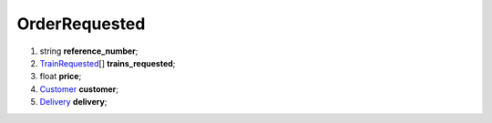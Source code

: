 ====
OrderRequested
====

#.  string **reference_number**;

#.  `TrainRequested <TrainRequested.rst>`_\[] **trains_requested**;

#.  float **price**;

#.  `Customer <Customer.rst>`_ **customer**;

#.  `Delivery <Delivery.rst>`_ **delivery**;

